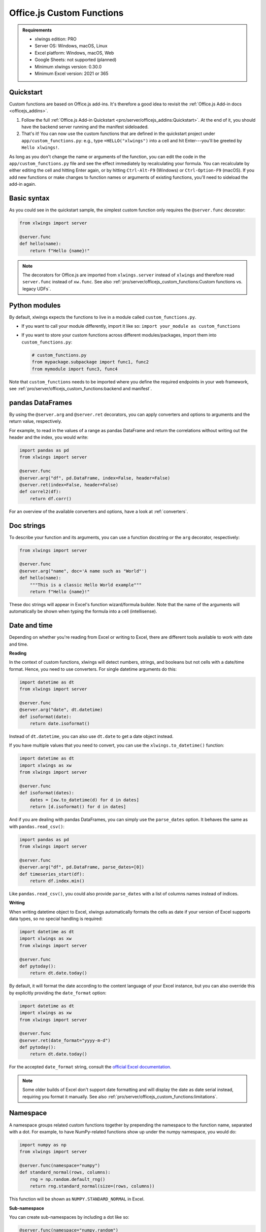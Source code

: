 Office.js Custom Functions
==========================

.. admonition:: Requirements

    * xlwings edition: PRO
    * Server OS: Windows, macOS, Linux
    * Excel platform: Windows, macOS, Web
    * Google Sheets: not supported (planned)
    * Minimum xlwings version: 0.30.0
    * Minimum Excel version: 2021 or 365

Quickstart
----------

Custom functions are based on Office.js add-ins. It's therefore a good idea to revisit the :ref:`Office.js Add-in docs <officejs_addins>`.

1. Follow the full :ref:`Office.js Add-in Quickstart <pro/server/officejs_addins:Quickstart>`. At the end of it, you should have the backend server running and the manifest sideloaded.
2. That's it! You can now use the custom functions that are defined in the quickstart project under ``app/custom_functions.py``: e.g., type ``=HELLO("xlwings")`` into a cell and hit Enter---you'll be greeted by ``Hello xlwings!``.

As long as you don't change the name or arguments of the function, you can edit the code in the ``app/custom_functions.py`` file and see the effect immediately by recalculating your formula. You can recalculate by either editing the cell and hitting Enter again, or by hitting ``Ctrl-Alt-F9`` (Windows) or ``Ctrl-Option-F9`` (macOS). If you add new functions or make changes to function names or arguments of existing functions, you'll need to sideload the add-in again.

Basic syntax
------------

As you could see in the quickstart sample, the simplest custom function only requires the ``@server.func`` decorator:

.. code-block:: python

    from xlwings import server

    @server.func
    def hello(name):
        return f"Hello {name}!"

.. note::

    The decorators for Office.js are imported from ``xlwings.server`` instead of ``xlwings`` and therefore read ``server.func`` instead of ``xw.func``. See also :ref:`pro/server/officejs_custom_functions:Custom functions vs. legacy UDFs`.

Python modules
--------------

By default, xlwings expects the functions to live in a module called ``custom_functions.py``.

* If you want to call your module differently, import it like so: ``import your_module as custom_functions``
* If you want to store your custom functions across different modules/packages, import them into ``custom_functions.py``:

  .. code-block:: python
  
      # custom_functions.py
      from mypackage.subpackage import func1, func2
      from mymodule import func3, func4

Note that ``custom_functions`` needs to be imported where you define the required endpoints in your web framework, see :ref:`pro/server/officejs_custom_functions:backend and manifest`.

pandas DataFrames
-----------------

By using the ``@server.arg`` and ``@server.ret`` decorators, you can apply converters and options to arguments and the return value, respectively.

For example, to read in the values of a range as pandas DataFrame and return the correlations without writing out the header and the index, you would write:

.. code-block:: python

    import pandas as pd
    from xlwings import server

    @server.func
    @server.arg("df", pd.DataFrame, index=False, header=False)
    @server.ret(index=False, header=False)
    def correl2(df):
        return df.corr()

For an overview of the available converters and options, have a look at :ref:`converters`.

Doc strings
-----------

To describe your function and its arguments, you can use a function docstring or the ``arg`` decorator, respectively:

.. code-block:: python

    from xlwings import server

    @server.func
    @server.arg("name", doc='A name such as "World"')
    def hello(name):
        """This is a classic Hello World example"""
        return f"Hello {name}!"

These doc strings will appear in Excel's function wizard/formula builder. Note that the name of the arguments will automatically be shown when typing the formula into a cell (intellisense).

Date and time
-------------

Depending on whether you're reading from Excel or writing to Excel, there are different tools available to work with date and time.

**Reading**

In the context of custom functions, xlwings will detect numbers, strings, and booleans but not cells with a date/time format. Hence, you need to use converters. For single datetime arguments do this:

.. code-block:: python

    import datetime as dt
    from xlwings import server

    @server.func
    @server.arg("date", dt.datetime)
    def isoformat(date):
        return date.isoformat()

Instead of ``dt.datetime``, you can also use ``dt.date`` to get a date object instead.

If you have multiple values that you need to convert, you can use the ``xlwings.to_datetime()`` function:

.. code-block:: python

    import datetime as dt
    import xlwings as xw
    from xlwings import server

    @server.func
    def isoformat(dates):
        dates = [xw.to_datetime(d) for d in dates]
        return [d.isoformat() for d in dates]

And if you are dealing with pandas DataFrames, you can simply use the ``parse_dates`` option. It behaves the same as with ``pandas.read_csv()``:

.. code-block:: python

    import pandas as pd
    from xlwings import server

    @server.func
    @server.arg("df", pd.DataFrame, parse_dates=[0])
    def timeseries_start(df):
        return df.index.min()

Like ``pandas.read_csv()``, you could also provide ``parse_dates`` with a list of columns names instead of indices.

**Writing**

When writing datetime object to Excel, xlwings automatically formats the cells as date if your version of Excel supports data types, so no special handling is required:

.. code-block:: python

    import datetime as dt
    import xlwings as xw
    from xlwings import server

    @server.func
    def pytoday():
        return dt.date.today()

By default, it will format the date according to the content language of your Excel instance, but you can also override this by explicitly providing the ``date_format`` option:

.. code-block:: python

    import datetime as dt
    import xlwings as xw
    from xlwings import server

    @server.func
    @server.ret(date_format="yyyy-m-d")
    def pytoday():
        return dt.date.today()

For the accepted ``date_format`` string, consult the `official Excel documentation <https://support.microsoft.com/en-us/office/format-numbers-as-dates-or-times-418bd3fe-0577-47c8-8caa-b4d30c528309>`_.

.. note::

    Some older builds of Excel don't support date formatting and will display the date as date serial instead, requiring you format it manually. See also :ref:`pro/server/officejs_custom_functions:limitations`.

Namespace
---------

A namespace groups related custom functions together by prepending the namespace to the function name, separated with a dot. For example, to have NumPy-related functions show up under the numpy namespace, you would do:

.. code-block:: python

    import numpy as np
    from xlwings import server

    @server.func(namespace="numpy")
    def standard_normal(rows, columns):
        rng = np.random.default_rng()
        return rng.standard_normal(size=(rows, columns))

This function will be shown as ``NUMPY.STANDARD_NORMAL`` in Excel.

**Sub-namespace**

You can create sub-namespaces by including a dot like so:

.. code-block:: python

    @server.func(namespace="numpy.random")

This function will be shown as ``NUMPY.RANDOM.STANDARD_NORMAL`` in Excel.

**Default namespace**

If you want all your functions to appear under a common namespace, you can include the following line under the ShortStrings sections in the manifest XML:

.. code-block:: xml

    <bt:String id="Functions.Namespace" DefaultValue="XLWINGS"/>

Have a look at ``manifest-xlwings-officejs-quickstart.xml`` where the respective line is commented out.

If you define a namespace as part of the function decorator while also having a default namespace defined, the namespace from the function decorator will define the sub-namespace.

Help URL
--------

You can include a link to an internet page with more information about your function by using the ``help_url`` option. The function wizard/formula builder will show that link under "More help on this function".

.. code-block:: python

    from xlwings import server

    @server.func(help_url="https://www.xlwings.org")
    def hello(name):
        return f"Hello {name}!"


Array Dimensions
----------------

If you want your function to accept arguments of any dimensions (as single cell or one- or two-dimensional ranges), you may need to use the ``ndim`` option to make your code work in every case. Likewise, there's an easy trick to return a simple list in a vertical orientation by using the ``transpose`` option.

**Arguments**

Depending on the dimensionality of the function parameters, xlwings either delivers a scalar, a list, or a nested list:

* Single cells (e.g., ``A1``) arrive as scalar, i.e., number, string, or boolean: ``1`` or ``"text"``, or ``True``
* A one-dimensional (vertical or horizontal!) range (e.g. ``A1:B1`` or ``A1:A2``) arrives as list: ``[1, 2]``
* A two-dimensional range (e.g., ``A1:B2``) arrives as nested list: ``[[1, 2], [3, 4]]``

This behavior is not only consistent in itself, it's also in line with how NumPy works and is often what you want: for example, you can directly loop over a vertical 1-dimensional range of cells.

However, if the argument can be anything from a single cell to a one- or two-dimensional range, you'll want to use the ``ndim`` option: this allows you to always get the inputs as a two-dimensional list, no matter what the input dimension is:

.. code-block:: python

    from xlwings import server

    @server.func
    @server.arg("x", ndim=2)
    def add_one(x):
        return [[cell + 1 for cell in row] for row in data]

The above sample would raise an error if you'd leave away the ``ndim=2`` and use a single cell as argument ``x``.

**Return value**

If you need to write out a list in vertical orientation, the ``transpose`` option comes in handy:

.. code-block:: python

    from xlwings import server

    @server.func
    @server.ret(transpose=True)
    def vertical_list():
        return [1, 2, 3, 4]

Error handling and error cells
------------------------------

Error cells in Excel such as ``#VALUE!`` are used to display an error from Python. xlwings reads error cells as ``None`` by default but also allows you to read them as strings. When writing to Excel, you can Excel have an cell formatted as error. Let's get into the details!

Error handling
**************

Whenever there's an error in Python, the cell value will show ``#VALUE!``. To understand what's going on, click on the cell with the error, then hover (don't click!) on the exclamation mark that appears: you'll see the error message.

If you see ``Internal Server Error``, you need to consult the Python server logs or you can add an exception handler for the type of Exception that you'd like to see in more detail on the frontend, see the function ``xlwings_exception_handler`` in the quickstart project under ``app/server_fastapi.py``.

Writing NaN values
******************

``np.nan`` and ``pd.NA`` will be converted to Excel's ``#NUM!`` error type.

Error cells
***********

**Reading**

By default, error cells are converted to ``None`` (scalars and lists) or ``np.nan`` (NumPy arrays and pandas DataFrames). If you'd like to get them in their string representation, use ``err_to_str`` option:

.. code-block:: python

    from xlwings import server

    @server.func
    @server.arg("x", err_to_str=True)
    def myfunc(x):
        ...

**Writing**

To format cells as proper error cells in Excel, simply use their string representation (``#DIV/0!``, ``#N/A``, ``#NAME?``, ``#NULL!``, ``#NUM!``, ``#REF!``, ``#VALUE!``):

.. code-block:: python

    from xlwings import server

    @server.func
    def myfunc(x):
        return ["#N/A", "#VALUE!"]

.. note::

    Some older builds of Excel don't support proper error types and will display the error as string instead, see also :ref:`pro/server/officejs_custom_functions:limitations`.

Dynamic arrays
--------------

If your return value is not just a single value but a one- or two-dimensional list, Excel will automatically spill the values into the surrounding cells by using the native dynamic arrays. There are no code changes required:

Returning a simple list:

.. code-block:: python

    from xlwings import server

    @server.func
    def programming_languages():
        return ["Python", "JavaScript"]

Returning a NumPy array with standard normally distributed random numbers:

.. code-block:: python

    import numpy as np
    from xlwings import server

    @server.func
    def standard_normal(rows, columns):
        rng = np.random.default_rng()
        return rng.standard_normal(size=(rows, columns))

Returning a pandas DataFrame:

.. code-block:: python

    import pandas as pd
    from xlwings import server

    @server.func
    def get_dataframe():
        df = pd.DataFrame({"Language": ["Python", "JavaScript"], "Year": [1991, 1995]})
        return df

Volatile functions
------------------

Volatile functions are recalculated whenever Excel calculates something, even if none of the function arguments have changed. To mark a function as volatile, use the ``volatile`` argument in the ``func`` decorator:

.. code-block:: python

    import datetime as dt
    from xlwings import server

    @server.func(volatile=True)
    def last_calculated():
        return f"Last calculated: {dt.datetime.now()}"

Asynchronous functions
----------------------

Custom functions are always asynchronous, meaning that the cell will show ``#BUSY!`` during calculation, allowing you to continue using Excel: custom function don't block Excel's user interface.

Backend and Manifest
--------------------

This section highlights which part of the code in ``app/server_fastapi.py``, ``app/taskpane.html`` and ``manifest-xlwings-officejs-quickstart.xml`` are responsible for handling custom functions. They are already implemented in the quickstart project.

Backend
*******

The backend needs to implement the following three endpoints to support custom functions. You can check them out under ``app/server_fastapi.py`` or in one of the other framework implementations.

.. tab-set::
    .. tab-item:: FastAPI
      :sync: fastapi

      .. code-block::

          import xlwings as xw
          import custom_functions

          @app.get("/xlwings/custom-functions-meta")
          async def custom_functions_meta():
              return xw.server.custom_functions_meta(custom_functions)
  
  
          @app.get("/xlwings/custom-functions-code")
          async def custom_functions_code():
              return PlainTextResponse(xw.server.custom_functions_code(custom_functions))
  
  
          @app.post("/xlwings/custom-functions-call")
          async def custom_functions_call(data: dict = Body):
              rv = await xw.server.custom_functions_call(data, custom_functions)
              return {"result": rv}

    .. tab-item:: Starlette
      :sync: starlette

      .. code-block::

          import xlwings as xw
          import custom_functions

          async def custom_functions_meta(request):
              return JSONResponse(xw.server.custom_functions_meta(custom_functions))


          async def custom_functions_code(request):
              return PlainTextResponse(xw.server.custom_functions_code(custom_functions))


          async def custom_functions_call(request):
              data = await request.json()
              rv = await xw.server.custom_functions_call(data, custom_functions)
              return JSONResponse({"result": rv})

You'll also need to load the custom functions by adding the following line at the end of the ``head`` element in your HTML file, see ``app/taskpane.html`` in the quickstart project:

.. code-block:: html

    <head>
      <!-- ... -->
      <script type="text/javascript" src="/xlwings/custom-functions-code"></script>
    </head>

Manifest
********

The relevant parts in the manifest XML are:

.. code-block:: xml

    <Requirements>
        <Sets DefaultMinVersion="1.1">
        <Set Name="SharedRuntime" MinVersion="1.1"/>
        </Sets>
    </Requirements>

And:

.. code-block:: xml

    <Runtimes>
        <Runtime resid="Taskpane.Url" lifetime="long"/>
    </Runtimes>
    <AllFormFactors>
        <ExtensionPoint xsi:type="CustomFunctions">
        <Script>
            <SourceLocation resid="Functions.Script.Url"/>
        </Script>
        <Page>
            <SourceLocation resid="Taskpane.Url"/>
        </Page>
        <Metadata>
            <SourceLocation resid="Functions.Metadata.Url"/>
        </Metadata>
        <Namespace resid="Functions.Namespace"/>
        </ExtensionPoint>
    </AllFormFactors>

As mentioned under :ref:`pro/server/officejs_custom_functions:namespace`: if you want to set a default namespace for your functions, you'd do that with this line:

.. code-block:: xml

    <bt:String id="Functions.Namespace" DefaultValue="XLWINGS"/>

As usual, for the full context, have a look at ``manifest-xlwings-officejs-quickstart.xml`` in the quickstart sample.

Authentication
--------------

To authenticate (and possibly authorize) the users of your custom functions, you'll need to implement a global ``getAuth()`` function under ``app/taskpane.html``. In the quickstart project, it's set up to give back an empty string:

.. code-block:: js

    globalThis.getAuth = async function () {
      return ""
    };

The string that this functions returns will be provided as Authorization header whenever a custom function executes so the backend can authenticate the user. Hence, to activate authentication, you'll need to change this function to give back the desired token/credentials.

.. note::

    The ``getAuth`` function is required for custom functions to work, even if you don't want to authenticate users, so don't delete it.

**SSO / AzureAD authentication**

The most convenient way to authenticate users is to use single-sign on (SSO) based on Azure AD, which will use the identity of the signed-in Office user (requires Microsoft 365):

.. code-block:: js

    globalThis.getAuth = async function () {
      try {
        let accessToken = await Office.auth.getAccessToken({
          allowSignInPrompt: true,
        });
        return "Bearer " + accessToken;
      } catch (error) {
        return `Error ${error.code}: ${error.message}`;
      }
    };

* This requires you to set up an Azure AD app as well as adjusting the manifest accordingly, see :ref:`pro/server/server_authentication:SSO/Azure AD for Excel 365`.
* You'll also need to verify the AzureAD access token on the backend. For an example on how to do that, have a look at https://github.com/xlwings/xlwings-server-auth-azuread

Deployment
----------

To deploy your custom functions, please refer to :ref:`pro/server/officejs_addins:production deployment` in the Office.js Add-ins docs.

Custom functions vs. legacy UDFs
--------------------------------

While Office.js-based custom functions are mostly compatible with the VBA-based UDFs, there are a few differences, which you should be aware of when switching from UDFs to custom functions or vice versa:

.. list-table::
    :header-rows: 1
  
    * -
      - Custom functions (Office.js-based)
      - User-defined functions UDFs (VBA-based)

    * - Supported platforms
      -  * Windows
         * macOS
         * Excel on the web
      - * Windows

    * - Empty cells are converted to
      - ``0`` => If you want ``None``, you have to set the following formula in Excel: ``=""``
      - ``None``

    * - Cells with integers are converted to
      - Integers
      - Floats

    * - Reading Date/Time-formatted cells
      - Requires the use of ``dt.datetime`` or ``parse_dates`` in the arg decorators
      - Automatic conversion

    * - Writing datetime objects
      - Automatic cell formatting
      - No cell formatting

    * - Can write proper Excel cell error
      - Yes
      - No

    * - Writing ``NaN`` (``np.nan`` or ``pd.NA``) arrives in Excel as
      - ``#NUM!``
      - Empty cell

    * - Functions are bound to
      - Add-in
      - Workbook

    * - Asynchronous functions
      - Always and automatically
      - Requires ``@xw.func(async_mode="threading")``
  
    * - Decorators
      - ``from xlwings import server``, then ``server.func`` etc.
      - ``import xlwings as xw``, then ``xw.func`` etc.

    * - Formula Intellisense
      - Yes
      - No

    * - Supports namespaces e.g., ``NAMESPACE.FUNCTION``
      - Yes
      - No

    * - Capitalization of function name
      - Excel formula gets automatically capitalized
      - Excel formula has same capitalization as Python function

    * - Supports (SSO) Authentication
      - Yes
      - No

    * - ``caller`` function argument
      - N/A
      - Returns Range object of calling cell

    * - ``@xw.arg(vba=...)``
      - N/A
      - Allows to access Excel VBA objects

    * - Supports pictures
      - No
      - Yes

    * - Requires a local installation of Python
      - No
      - Yes

    * - Python code must be shared with end-user
      - No
      - Yes

    * - Requires License Key
      - Yes
      - No

    * - License
      - PolyForm Noncommercial License 1.0.0 or xlwings PRO License
      - BSD 3-clause Open Source License

Limitations
-----------

* The Office.js Custom Functions API was introduced in 2018 and therefore requires at least Excel 2021 or Excel 365.
* Note that some functionality requires specific build versions, such as error cells and date formatting, but if your version of Excel doesn't support these features, xlwings will fall back to either string-formatted error messages or unformatted date serials. For more details on which builds support which function, see `Custom Functions requirement sets <https://learn.microsoft.com/en-us/javascript/api/requirement-sets/excel/custom-functions-requirement-sets>`_.
* xlwings custom functions must be run with the shared runtime, i.e., the runtime that comes with a task pane add-in. The JavaScript-only runtime is not supported.

Roadmap
-------

* Streaming functions
* Object handlers
* Client-side caching
* Add support for Google Sheets
